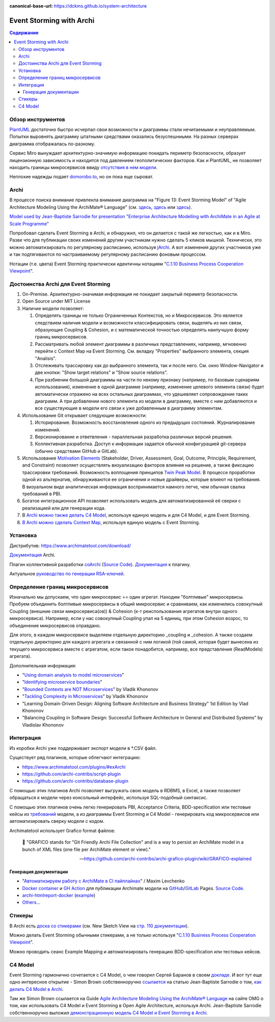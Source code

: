 :canonical-base-url: https://dckms.github.io/system-architecture


.. index::
   single: ArchiMate; in Event Storming
   single: Archi; in Event Storming
   single: Event Storming; with Archi
   single: Event Storming; with ArchiMate
   :name: emacsway-event-storming-archi

=========================
Event Storming with Archi
=========================

.. sectionauthor:: Ivan Zakrevsky

.. contents:: Содержание


Обзор инструментов
==================

`PlantUML <https://github.com/tmorin/plantuml-libs/blob/master/distribution/eventstorming/README.md>`__ достаточно быстро исчерпал свои возможности и диаграммы стали нечитаемыми и неуправляемым.
Попытки выровнять диаграмму штатными средствами оказались безуспешниыми.
На разных серверах диаграмма отображалась по-разному.

Сервис Miro вынуждает архитектурно-значимую информацию покидать периметр безопасности, образует лицензионную зависимость и находится под давлением геополитических факторов.
Как и PlantUML, не позволяет находить границы микросервисов ввиду `отсутствия в нем модели <https://c4model.com/#Modelling>`__.

Неплохие надежды подает `domorobo.to <https://domorobo.to/>`__, но он пока еще сыроват.


Archi
=====

В процессе поиска внимание привлекла внимание диаграмма на "Figure 13: Event Storming Model" of "Agile Architecture Modeling Using the ArchiMate® Language" (см. `здесь <https://publications.opengroup.org/g20e>`__, `здесь <https://nicea.nic.in/sites/default/files/Agile_Architecture_Modelling_Using_Archimate.pdf>`__ или `здесь <https://nicea.nic.in/download-files.php?nid=247>`__).

`Model used by Jean-Baptiste Sarrodie for presentation "Enterprise Architecture Modelling with ArchiMate in an Agile at Scale Programme" <https://community.opengroup.org/archimate-user-community/home/-/issues/8>`__

Попробовал сделать Event Storming в Archi, и обнаружил, что он делается с такой же легкостью, как и в Miro.
Разве что для публикации своих изменений другим участникам нужно сделать 5 кликов мышкой. Технически, это можно автоматизировать по регулярному расписанию, используя `jArchi <https://www.archimatetool.com/plugins/>`__.
А вот изменения других участников уже и так подтягиваются по настраиваемому регулярному расписанию фоновым процессом.

Нотации (т.е. цвета) Event Storming практически идентичны нотациям "`C.1.10 Business Process Cooperation Viewpoint <https://pubs.opengroup.org/architecture/archimate31-doc/apdxc.html#_Toc10045506>`__".


Достоинства Archi для Event Storming
====================================

#. On-Premise. Архитектурно-значимая информация не покидает закрытый периметр безопасности.
#. Open Source under MIT License
#. Наличие модели позволяет:

   #. Определять границы не только Ограниченных Контекстов, но и Микросервисов. Это является следствием наличия модели и возможности классифицировать связи, выделять из них связи, образующие Сoupling & Сohesion, и с математической точностью определять наилучшую форму границ микросервисов.
   #. Рассматривать любой элемент диаграммы в различных представлениях, например, мгновенно перейти с Context Map на Event Storming. См. вкладку "Properties" выбранного элемента, секция "Analisis".
   #. Отслеживать трассировку как до выбранного элемента, так и после него. См. окно Window-Navigator и две кнопки: "Show target relations" и "Show source relations".
   #. При разбиении большой диаграммы на части по некому признаку (например, по базовым сценариям использования), изменение в одной диаграмме (например, изменение целевого элемента связи) будет автоматически отражено на всех остальных диаграммах, что удешевляет сопровождение таких диаграмм. А при добавлении нового элемента из модели в диаграмму, вместе с ним добавляются и все существующие в модели его связи к уже добавленным в диаграмму элементам.

#. Использование Git открывает следующие возможности:

   #. Историрование. Возможность восстановления одного из предыдущих состояний. Журналирование изменений.
   #. Версионирование и ответвления - параллельная разработка различных версий решения.
   #. Коллективная разработка. Доступ к информации задается обычной конфигурацией git-сервера (обычно средствами GitHub и GitLab).

#. Использование `Motivation Elements <https://pubs.opengroup.org/architecture/archimate31-doc/chap06.html#_Toc10045334>`__ (Stakeholder, Driver, Assessment, Goal, Outcome, Principle, Requirement, and Constraint) позволяет осуществлять визуализацию факторов влияния на решение, а также фиксацию трассировки требований.
   Возможность воплощения принципов `Twin Peak Model <https://ieeexplore.ieee.org/stamp/stamp.jsp?arnumber=6470589>`__.
   В процессе проработки одной из альтернатив, обнаруживаются ее ограничения и новые драйверы, которые влияют на требования.
   В визуальном виде аналитическая информация воспринимается намного легче, чем обычная свалка требований в PBI.
#. Богатое интеграционное API позволяет использовать модель для автоматизированной её сверки с реализацией или для генерации кода.
#. В `Archi можно также делать C4 Model <https://www.archimatetool.com/blog/2020/04/18/c4-model-architecture-viewpoint-and-archi-4-7/>`__, используя единую модель и для C4 Model, и для Event Storming.
#. `В Archi можно сделать Context Map <https://community.opengroup.org/archimate-user-community/home/-/issues/8>`__, используя единую модель с Event Storming.


Установка
=========

Дистрибутив: https://www.archimatetool.com/download/

`Документация <https://www.archimatetool.com/downloads/Archi%20User%20Guide.pdf>`__ Archi.

Плагин коллективной разработки `coArchi <https://www.archimatetool.com/plugins/#coArchi>`__ (`Source Code <https://github.com/archimatetool/archi-modelrepository-plugin>`__). `Документация <https://github.com/archimatetool/archi-modelrepository-plugin/wiki>`__ к плагину.

Актуальное `руководство по генерации RSA-ключей <https://github.com/archimatetool/archi-modelrepository-plugin/wiki/SSH-Authentication>`__.


Определение границ микросервисов
================================

Изначально мы допускаем, что один микросервис == один агрегат.
Находим "болтливые" микросервисы.
Пробуем объединить болтливые микросервисы в общий микросервис и сравниваем, как изменились совокупный Coupling (внешние связи микросервиса(ов)) & Cohesion (к-т реиспользования агрегатов внутри одного микросервиса).
Например, если у нас совокупный Coupling упал на 5 единиц, при этом Cohesion возрос, то объединение микросервисов оправдано.

Для этого, в каждом микросервисе выделяем отдельную директорию _coupling и _cohesion.
А также создаем отдельную директорию для каждого агрегата и связанной с ним логикой (той самой, которая будет вынесена из текущего микросервиса вместе с агрегатом, если такое понадобится, например, все представления (ReadModels) агрегата).

Дополнительная информация:

- "`Using domain analysis to model microservices <https://docs.microsoft.com/en-us/azure/architecture/microservices/model/domain-analysis>`__"
- "`Identifying microservice boundaries <https://docs.microsoft.com/en-us/azure/architecture/microservices/model/microservice-boundaries>`__"
- "`Bounded Contexts are NOT Microservices <https://vladikk.com/2018/01/21/bounded-contexts-vs-microservices/>`__" by Vladik Khononov
- "`Tackling Complexity in Microservices <https://vladikk.com/2018/02/28/microservices/>`__" by Vladik Khononov
- "Learning Domain-Driven Design: Aligning Software Architecture and Business Strategy" 1st Edition by Vlad Khononov
- "Balancing Coupling in Software Design: Successful Software Architecture in General and Distributed Systems" by Vladislav Khononov


Интеграция
==========

Из коробки Archi уже поддерживает экспорт модели в \*.CSV файл.

Существует ряд плагинов, которые облегчают интеграцию:

- https://www.archimatetool.com/plugins/#exArchi
- https://github.com/archi-contribs/script-plugin
- https://github.com/archi-contribs/database-plugin

С помощью этих плагинов Archi позволяет выгружать свою модель в RDBMS, в Excel, а также позволяет обращаться к модели через консольный интерфейс, используя SQL-подобный синтаксис.

С помощью этих плагинов очень легко генерировать PBI, Acceptance Criteria, BDD-specification или тестовые кейсы из `требований <https://pubs.opengroup.org/architecture/archimate31-doc/chap06.html#_Toc10045345>`__ модели, а из диаграммы Event Storming и C4 Model - генерировать код микросервисов или автоматизировать сверку модели с кодом.

Archimatetool использует Grafico format файлов:

    📝 "GRAFICO stands for "Git Friendly Archi File Collection" and is a way to persist an ArchiMate model in a bunch of XML files (one file per ArchiMate element or view)."

    -- https://github.com/archi-contribs/archi-grafico-plugin/wiki/GRAFICO-explained


Генерация документации
----------------------

- "`Автоматизируем работу с ArchiMate в CI пайплайнах <https://habr.com/ru/post/583314/>`__" / Maxim Levchenko
- `Docker container <https://hub.docker.com/r/woozymasta/archimate-ci-image>`__ и `GH Action <https://github.com/marketplace/actions/deploy-archi-report>`__ для публикации Archimate модели на `GitHub <https://woozymasta.github.io/archimate-ci-image-example/?view=6875>`__/`GitLab <https://woozymasta.gitlab.io/archimate-ci-image-example/?view=6213>`__ Pages. `Source Code <https://github.com/WoozyMasta/archimate-ci-image>`__.
- `archi-htmlreport-docker <https://github.com/abes-esr/archi-htmlreport-docker>`__ (`example <https://github.com/abes-esr/archi-model-example>`__)
- `Others... <https://hub.docker.com/search?q=ArchiMate>`__


Стикеры
=======

В Archi есть `доска со стикерами <https://devlog.archimatetool.com/2010/11/04/sketch/>`__ (см. New Sketch View на `стр. 110 документации <https://www.archimatetool.com/downloads/Archi%20User%20Guide.pdf>`__).

Можно делать Event Storming обычными стикерами, а не только используя "`C.1.10 Business Process Cooperation Viewpoint <https://t.me/emacsway_log/253>`__".

Можно проводить сеанс Example Mapping и автоматизировать генерацию BDD-specification или тестовых кейсов.


C4 Model
========

Event Storming гармонично сочетается с C4 Model, о чем говорил Сергей Баранов в своем `докладе <https://habr.com/ru/company/oleg-bunin/blog/537862/>`__.
И вот тут еще одно интересное открытие - Simon Brown собственноручно `ссылается <https://c4model.com/>`__ на статью Jean-Baptiste Sarrodie о том, `как делать C4 Model в Archi <https://www.archimatetool.com/blog/2020/04/18/c4-model-architecture-viewpoint-and-archi-4-7/>`__.

Там же Simon Brown ссылается на Guide `Agile Architecture Modeling Using the ArchiMate® Language <https://publications.opengroup.org/g20e>`__ на сайте OMG о том, как использовать C4 Model и Event Storming в Open Agile Architecture, используя Archi.
Jean-Baptiste Sarrodie собственноручно выложил `демонстрационную модель C4 Model и Event Storming в Archi <https://community.opengroup.org/archimate-user-community/home/-/issues/8>`__.



..
    ArchiMate, трассировка требований и Agile.

    В одном из предыдущих сообщений ( https://t.me/emacsway_log/501 ), рассматривался стандарт ISO/IEC/IEEE 12207:2017 SDLC в отношении применения автоматизированных средств управления требованиями в Agile-моделе разработки, с целью обеспечения трассировки:

    📝 "Where possible [during agile projects], bidirectional traceability is enabled and enforced by integrated automated systems and procedures for requirements management, architecture and design, configuration management, measurement, and information management."
    - ISO/IEC/IEEE 12207:2017(E)

    Существует множество систем управления требованиями, но есть одна бесплатная и с открытым исходным кодом, которая позволяет управлять описанием архитектуры интегрированно, как в problem space, так и в solution space. Причем, осуществлять это коллективно.

    Мне как-то подвернулась интересная вводная статья по этому вопросу:

    "ArchiMate Cookbook"
    - https://www.hosiaisluoma.fi/blog/archimate/

    Можно скачать в pdf:
    - http://www.hosiaisluoma.fi/ArchiMate-Cookbook.pdf

    Примеры от Visual-Paradigm:
    - https://www.visual-paradigm.com/guide/archimate/full-archimate-viewpoints-guide/

    Примеры от Sparxsystems:
    - https://sparxsystems.com/resources/user-guides/15.2/model-domains/languages/archimate.pdf

    Документация ArchiMate по этому вопросу:

    "Motivation Elements" 
    - https://pubs.opengroup.org/architecture/archimate3-doc/chap06.html

    Статья Alexander Teterkin ( @teterkin ) по этому вопросу:

    "Хорошая архитектура и ArchiMate"
    - https://hostco.ru/news/khoroshaya-arkhitektura-i-archimate/

    --

    Archimatetool - бесплатный инструмент, с открытым исходным кодом, который позволяет управлять описанием архитектуры интегрированно, как в problem space, так и в solution space. Причем, осуществлять это коллективно.

    --

    Давайте по порядку. Во-первых, у Event Storming есть несколько уровней (https://ddd-crew.github.io/Event Storming-glossary-cheat-sheet/):
    1. Pig Picture
    2. Process modelling
    3. Design-Level

    Часть этих уровней относится к исследованию домена, другая часть - к моделированию.

    Сам OA-Standard среди целей Event Storming приводит не только исследование домена, но и "Shared understanding of the problem and potential solutions" https://pubs.opengroup.org/architecture/o-aa-standard-single/#event-storming-workshop

    Во-вторых. Если Archi - это инструмент документирования, то документирования чего именно? Бизнесс-процессы ведь документируются? Нотации (цвета) Event Storming практически ничем не отличаются от нотаций "C.1.10 Business Process Cooperation Viewpoint (https://pubs.opengroup.org/architecture/archimate31-doc/apdxc.html#_Toc10045506)", именно поэтому, порог вхождения в Archi после Event Storming практически нулевой (в пределах погрешности). Только Archi, в отличии от Event Storming, позволяет обнаруживать не только границы Bounded Contexts, но еще и границы микросервисов.

    В наше время Scaled Agile, использование подхода API/Design First просто неизбежно, т.к. это решает проблему Брукса и воплощает предложение Харлана Миллза: https://dckms.github.io/system-architecture/emacsway/it/team-topologies/harlan-mills%27-proposal.html . Именно по этой причине, если еще лет 10 назад были популярны системы, генерирующие документацию по коду, то сегодня мы наблюдаем бум систем, генерирующих микросервисы по документации API, диаграммам C4 Model или BPMN, а так же по нотациям Event Storming (domorobo). Наглядный пример: https://goa.design/

    Тут можно вспомнить про документирование изменений системы, чему у ArchiMate посвящен целый раздел: https://pubs.opengroup.org/architecture/archimate31-doc/chap13.html#_Toc10045451

    Event Storming все чаще начинает использоваться именно как средство документирования системы, в т.ч. в известных reference applications и даже в литературе.

    В добавок ко всему, ключевая задача Scaled Agile - это решение проблемы Брукса и достижения автономности команд. Именно поэтому мы сегодня наблюдаем бум Team-First Architecture. А это выдвигает на первое место поиск Bounded Contexts еще до включения команд в работу, чем и занимается Event Storming.



